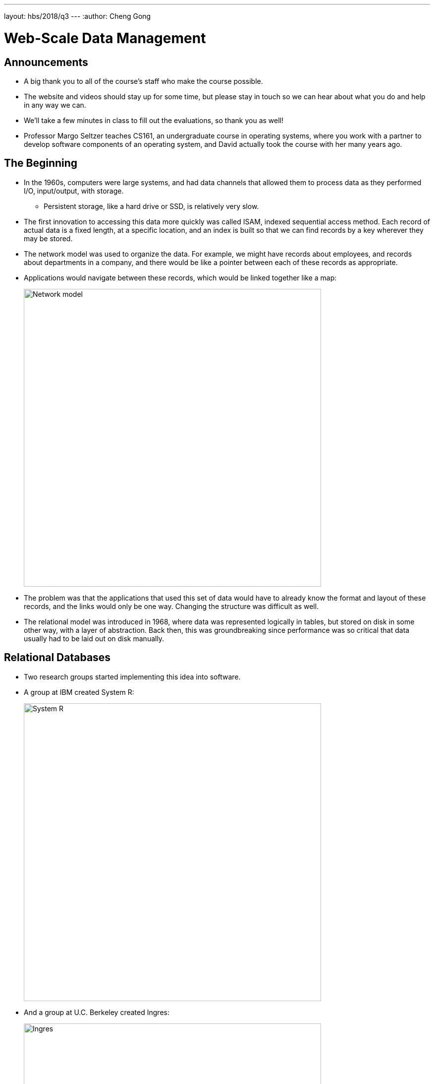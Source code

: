 ---
layout: hbs/2018/q3
---
:author: Cheng Gong

= Web-Scale Data Management

== Announcements

* A big thank you to all of the course's staff who make the course possible.
* The website and videos should stay up for some time, but please stay in touch so we can hear about what you do and help in any way we can.
* We'll take a few minutes in class to fill out the evaluations, so thank you as well!
* Professor Margo Seltzer teaches CS161, an undergraduate course in operating systems, where you work with a partner to develop software components of an operating system, and David actually took the course with her many years ago.

== The Beginning

* In the 1960s, computers were large systems, and had data channels that allowed them to process data as they performed I/O, input/output, with storage.
** Persistent storage, like a hard drive or SSD, is relatively very slow.
* The first innovation to accessing this data more quickly was called ISAM, indexed sequential access method. Each record of actual data is a fixed length, at a specific location, and an index is built so that we can find records by a key wherever they may be stored.
* The network model was used to organize the data. For example, we might have records about employees, and records about departments in a company, and there would be like a pointer between each of these records as appropriate.
* Applications would navigate between these records, which would be linked together like a map:
+
image::network_model.png[alt="Network model", width=600]
* The problem was that the applications that used this set of data would have to already know the format and layout of these records, and the links would only be one way. Changing the structure was difficult as well.
* The relational model was introduced in 1968, where data was represented logically in tables, but stored on disk in some other way, with a layer of abstraction. Back then, this was groundbreaking since performance was so critical that data usually had to be laid out on disk manually.

== Relational Databases

* Two research groups started implementing this idea into software.
* A group at IBM created System R:
+
image::system_r.png[alt="System R", width=600]
* And a group at U.C. Berkeley created Ingres:
+
image::ingres.png[alt="Ingres", width=600]
* Notice that both systems have two layers. For System R, the top one, the relational, data, and schema layer, was the abstract layer about what the data was supposed to represent. Below that was a storage layer like ISAM, where indexes had keys to look up records. And finally this all happens on a system of hardware storage drives.
* For Ingres, the top layer was the programs that supported accessing and changing data, and the storage layer was the UNIX file system, where the data was stored as files on top of disks.
* The main insight for this type of database was that you could organize data in the way that makes sense for your application, but the relational system would have to use a key-value engine to look up records, and that would be abstracted away by a query language like SQL.
** An exception was COBOL, which exposed the key-value lookup.
* SQL became a standard that was agreed upon and updated every few years by the major creators of software that implemented it, and started to include more and more features, becoming large and complex.
* A relational database had the advantages of:
** a query language that separated physical storage of the data, and the logical layout of it
** the schema could be modified more easily
** support for ad hoc queries
* But had the disadvantages of:
** an overhead of query processing
** an administrator for tuning and maintenance (back in the day)
** overhead of waiting for a separate database program or server to process a query
** the schema had to be defined
** not great at hierarchical or complex relationships

== Rebirth of Key-Value Stores

* In the 90s, the birth of the internet (https://en.wikipedia.org/wiki/Capitalization_of_%22Internet%22[capitalized as Internet] back then) led to the creation of entire categories of applications like search, email, and browsing websites.
* All of these applications needed data, but in a different way than the enterprise software of before. The users interacted with applications that ran a fixed set of queries (as opposed to users running queries themselves against the database), the applications had relatively simple schemas, and performance became critical again.
* Relational databases had too many features and overhead, so a key-value store, like Berkeley DB, was invented.
** It was embedded into an application, so data could be accessed rapidly.
** There were no queries to be parsed or translated.
** It was scalable, flexible, and reliable.
* Between key-value stores and relational databases, there were clear tradeoffs:
** whether there was a high-level query language like SQL
** data types
** data relationship management
** security
** management costs
** performance
* As web applications became more popular, scalability also became more important. A single system could no longer support the needs.

== NoSQL

* Web service providers needed software to scale up to store and access more data than a single server could handle.
* Some solutions included sharding, or splitting up data, and introduced replication, copying the data between multiple servers.
* The consistency of data between these servers wasn't always required, since an infrequent crash might have been acceptable for the application.
* Relational databases supported atomicity for a transaction, meaning that a group of changes would either all happen, or not at all, so the data would always be consistent.
* For NoSQL, "Not-only-SQL", the priorities became:
** basic availability, where there were as few failures as possible (replication), affecting as little data at a time as possible (sharding)
** soft state: data could be inconsistent, and the application developers would have to handle any issues
** eventually consistent: the data between replicas might be different at some points in time, but they will eventually be consistent
* The high number of requests, need for low latency, and need for high availability led to the need for NoSQL systems.
* In the past, we had large, single machines with a lot of computing power. Now, we have lots of racks of servers, each of which has some amount of computing power, requiring us to devise some system to link hundreds or thousands of these together.
* The CAP theorem is that you can't have all three of:
** consistency: the data is always the same everywhere
** availability: the data is always available
** partition tolerance: if you lose network access to some part of the system, it can still function
* Relational databases tend to support consistency and availability, while NoSQL systems have availability and partition tolerance, or consistency and partition tolerance.
* Some papers were written about the design of various NoSQL systems, and open source projects began to implement them. Then, companies began to commercialize them by offering their own paid versions, or providing additional support.
* The technology behind NoSQL includes a distributed hash table that maps data to individual nodes that store data, and a custom storage system that's optimized for writes.
* A NoSQL system also offers various design choices:
** The local storage system, with different data structures having different characteristics: a key-value store, log-structured merged trees, or custom. We might ask whether the system has the right read and write performance for our needs.
** Distribution of our data: how they are partitioned, how many copies we keep, and whether they are all equal. For example, we might want read-only copies that makes our system less complicated.
* With NoSQL, we might structure our data differently than with a relational database. Our data values might be duplicated between records to improve performance, and reduce joins.
* One strategy is that column families, types of data that are grouped together, are used to help organize the data. For example, address information might be a column family, but not every row will have every column in address:
+
image::column_families.png[alt="Column families", width=600]
** The main idea here is that we have some structure, but maintain the flexibility we need for multiple columns or rows within a record.
* Another strategy is the document model, where the value is just some blob of data that another program can understand the format of, such as JSON, XML, PDF, etc.
* In the 2010s, Netflix moved to data centers in the cloud using a NoSQL system, Cassandra, validating the use case of these systems.

== Questions

*  Netflix probably started moving to  the cloud before offering their streaming service, since they might have anticipated the need for higher capacity and performance, but not done it all at once.
* Not having consistency is acceptable when individual pieces of data can be slightly out of date.
* In the IoT (internet of things) world, the database needs are write-heavy, where a lot of data is collected in real time, and then analyzed later, but so far it seems like most solutions are working for that need.
* The skill set needed to keep on top of new technologies and select them might be different than the skill set of someone who actually architects these systems. And Margo is skeptical of outside consultants who build systems, since that person should be a core part of the engineering team.
* Thanks for joining us this quarter!
